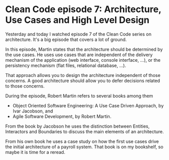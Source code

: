 * Clean Code episode 7: Architecture, Use Cases and High Level Design
   :PROPERTIES:
   :Time:     22:53
   :END:
Yesterday and today I watched episode 7 of the Clean Code series on
architecture. It's a big episode that covers a lot of ground.

In this episode, Martin states that the architecture should be determined by the
use cases. He uses use cases that are independent of the delivery mechanism of
the application (web interface, console interface, ...), or the persistency
mechanism (flat files, relational database, ...).

That approach allows you to design the architecture independent of those
concerns. A good architecture should allow you to defer decisions related to
those concerns.

During the episode, Robert Martin refers to several books among them

- Object Oriented Software Engineering: A Use Case Driven Approach, by Ivar
  Jacobson, and
- Agile Software Development, by Robert Martin.

From the book by Jacobson he uses the distinction between Entities, Interactors
and Boundaries to discuss the main elements of an architecture.

From his own book he uses a case study on how the first use cases drive the
initial architecture of a payroll system. That book is on my bookshelf, so maybe
it is time for a reread.
